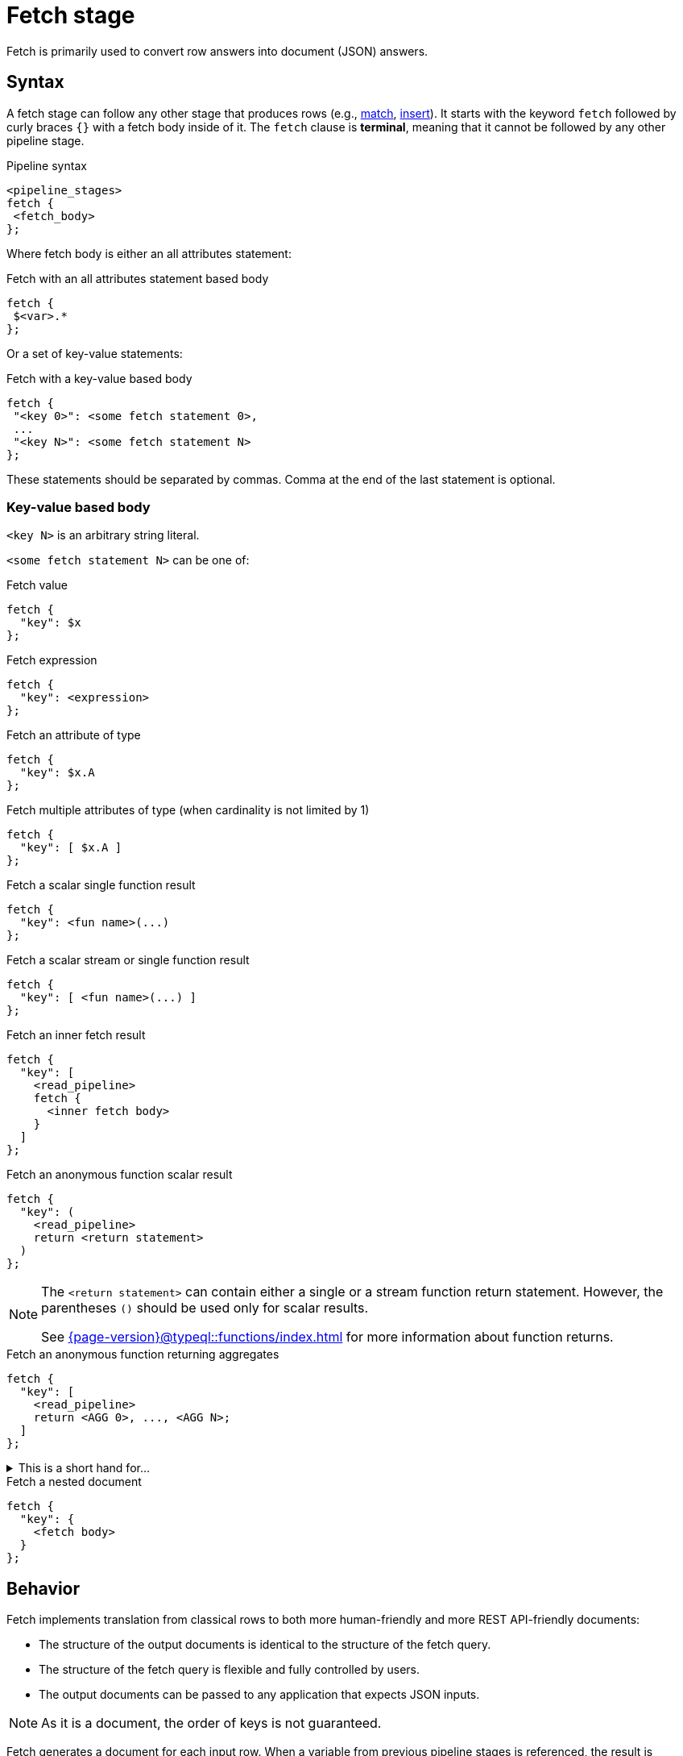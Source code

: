= Fetch stage
:page-aliases: {page-version}@typeql::queries/fetch.adoc

Fetch is primarily used to convert row answers into document (JSON) answers.

[#syntax]
== Syntax

A fetch stage can follow any other stage that produces rows (e.g., xref:{page-version}@typeql::pipelines/match.adoc[match], xref:{page-version}@typeql::pipelines/insert.adoc[insert]).
It starts with the keyword `fetch` followed by curly braces `{}` with a fetch body inside of it.
The `fetch` clause is **terminal**, meaning that it cannot be followed by any other pipeline stage.

.Pipeline syntax
[,typeql]
----
<pipeline_stages>
fetch {
 <fetch_body>
};
----

Where fetch body is either an all attributes statement:

.Fetch with an all attributes statement based body
[,typeql]
----
fetch {
 $<var>.*
};
----

Or a set of key-value statements:

.Fetch with a key-value based body
[,typeql]
----
fetch {
 "<key 0>": <some fetch statement 0>,
 ...
 "<key N>": <some fetch statement N>
};
----

These statements should be separated by commas.
Comma at the end of the last statement is optional.

=== Key-value based body

`<key N>` is an arbitrary string literal.

`<some fetch statement N>` can be one of:

.Fetch value
[,typeql]
----
fetch {
  "key": $x
};
----

.Fetch expression
[,typeql]
----
fetch {
  "key": <expression>
};
----

.Fetch an attribute of type
[,typeql]
----
fetch {
  "key": $x.A
};
----

.Fetch multiple attributes of type (when cardinality is not limited by 1)
[,typeql]
----
fetch {
  "key": [ $x.A ]
};
----

// TODO: Uncomment when ordering is introduced
// .Fetch attributes of an ordered attribute type
// [,typeql]
// ----
// fetch {
//   "key": $x.A[]
// };
// ----

.Fetch a scalar single function result
[,typeql]
----
fetch {
  "key": <fun name>(...)
};
----

.Fetch a scalar stream or single function result
[,typeql]
----
fetch {
  "key": [ <fun name>(...) ]
};
----

.Fetch an inner fetch result
[,typeql]
----
fetch {
  "key": [
    <read_pipeline>
    fetch {
      <inner fetch body>
    }
  ]
};
----

.Fetch an anonymous function scalar result
[,typeql]
----
fetch {
  "key": (
    <read_pipeline>
    return <return statement>
  )
};
----

[NOTE]
====
The `<return statement>` can contain either a single or a stream function return statement.
However, the parentheses `()` should be used only for scalar results.

See xref:{page-version}@typeql::functions/index.adoc[] for more information about function returns.
====

.Fetch an anonymous function returning aggregates
[,typeql]
----
fetch {
  "key": [
    <read_pipeline>
    return <AGG 0>, ..., <AGG N>;
  ]
};
----

.This is a short hand for...
[%collapsible]
====
.Composite statement example
[,typeql]
----
fetch {
  "key": [
    <read_pipeline>
    reduce $_0? = <AGG 1>, ... , $_n? = <AGG N>;
    return first $_0, ..., $_n;
  ]
};
----
====

.Fetch a nested document
[,typeql]
----
fetch {
  "key": {
    <fetch body>
  }
};
----

== Behavior

Fetch implements translation from classical rows to both more human-friendly and more REST API-friendly documents:

- The structure of the output documents is identical to the structure of the fetch query.
- The structure of the fetch query is flexible and fully controlled by users.
- The output documents can be passed to any application that expects JSON inputs.

[NOTE]
====
As it is a document, the order of keys is not guaranteed.
====

Fetch generates a document for each input row.
When a variable from previous pipeline stages is referenced, the result is calculated individually based on the content of each row.
However, if an unbounded subquery or function is used within fetch, the same result will be applied to all output documents, as it is executed identically for every row.

== Usage

Refer to <<syntax>> to explore different ways of `fetch` usage.
The following example demonstrates a single `fetch` stage containing different values.

[NOTE]
====
Every sub statement inside this `fetch` stage can be written as separate `fetch` es and can be considered as separate examples.
====

[,typeql]
----
match
  $group isa group;
fetch {
  "name": $group.name,
  "tags": [$group.tag],
  "nested": {
    "double nested": {
      "tags": [$group.tag]
    }
  },
  "general mean karma": mean_karma(),
  "members": [
    match
      group-membership (group: $group, member: $member);
    fetch {
      "member information": { $member.* },
    };
  ],
  "first username": (
    match
      group-membership (group: $group, member: $member);
      $member has username $username;
    return first $username;
  ),
  "all usernames": [
    match
      group-membership (group: $group, member: $member);
      $member has username $username;
    return { $username };
  ],
  "members mean karma": [
    match
      group-membership (group: $group, member: $member);
      $member has karma $karma;
    return mean($karma);
  ]
};
----

.Example TypeDB Console output
[%collapsible]
====
If two groups are inserted, the result of the query will contain two documents:

----
{
    "all usernames": [
        "Bob",
        "Alice"
    ],
    "first username": "Bob",
    "general mean karma": 3.2,
    "members": [
        {
            "member information": {
                "email": "bob@typedb.com",
                "karma": 2,
                "username": "Bob"
            }
        },
        {
            "member information": {
                "email": "alice@typedb.com",
                "karma": 4.4,
                "username": "Alice"
            }
        }
    ],
    "members mean karma": [ 3.2 ],
    "name": "UK hiking",
    "nested": {
        "double nested": {
            "tags": [
                "Hiking",
                "UK"
            ]
        }
    },
    "tags": [
        "Hiking",
        "UK"
    ]
}
{
    "all usernames": [ "Bob" ],
    "first username": "Bob",
    "general mean karma": 3.2,
    "members": [
        {
            "member information": {
                "email": "bob@typedb.com",
                "karma": 2,
                "username": "Bob"
            }
        }
    ],
    "members mean karma": [ 2 ],
    "name": "UK boxing",
    "nested": {
        "double nested": {
            "tags": [
                "Boxing",
                "UK"
            ]
        }
    },
    "tags": [
        "Boxing",
        "UK"
    ]
}
----

[NOTE]
=====
Notice that `"general mean karma"` is the same for two output documents as the function call is not bounded to the `match`.
=====
====
